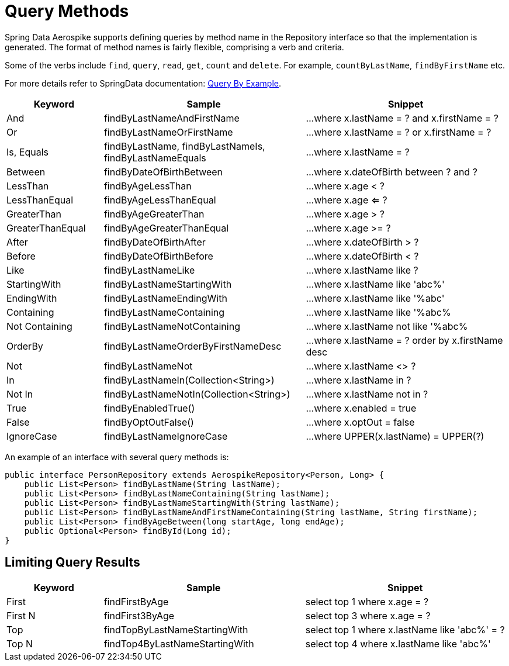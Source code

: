 = Query Methods

Spring Data Aerospike supports defining queries by method name in the Repository interface so that the implementation is generated. The format of method names is fairly flexible, comprising a verb and criteria.

Some of the verbs include `find`, `query`, `read`, `get`, `count` and `delete`. For example, `countByLastName`, `findByFirstName` etc.

For more details refer to SpringData documentation: <<query-by-example, Query By Example>>.

[width="100%",cols="<12%,<25%,<25%",options="header",]
|===
|Keyword |Sample |Snippet
|And |findByLastNameAndFirstName |...where x.lastName = ? and x.firstName = ?

|Or |findByLastNameOrFirstName |...where x.lastName = ? or x.firstName = ?

|Is, Equals |findByLastName, findByLastNameIs, findByLastNameEquals |...where x.lastName = ?

|Between |findByDateOfBirthBetween |...where x.dateOfBirth between ? and ?

|LessThan |findByAgeLessThan |...where x.age < ?

|LessThanEqual |findByAgeLessThanEqual |...where x.age <= ?

|GreaterThan |findByAgeGreaterThan |...where x.age > ?

|GreaterThanEqual |findByAgeGreaterThanEqual |...where x.age >= ?

|After |findByDateOfBirthAfter |...where x.dateOfBirth > ?

|Before |findByDateOfBirthBefore |...where x.dateOfBirth < ?

|Like |findByLastNameLike |...where x.lastName like ?

|StartingWith |findByLastNameStartingWith |...where x.lastName like 'abc%'

|EndingWith |findByLastNameEndingWith |...where x.lastName like '%abc'

|Containing |findByLastNameContaining |...where x.lastName like '%abc%

|Not Containing |findByLastNameNotContaining |...where x.lastName not like '%abc%

|OrderBy |findByLastNameOrderByFirstNameDesc |...where x.lastName = ? order by x.firstName desc

|Not |findByLastNameNot |...where x.lastName <> ?

|In |findByLastNameIn(Collection<String>) |...where x.lastName in ?

|Not In |findByLastNameNotIn(Collection<String>) |...where x.lastName not in ?

|True |findByEnabledTrue() |...where x.enabled = true

|False |findByOptOutFalse() |...where x.optOut = false

|IgnoreCase |findByLastNameIgnoreCase |...where UPPER(x.lastName) = UPPER(?)
|===

An example of an interface with several query methods is:

[source, java]
----
public interface PersonRepository extends AerospikeRepository<Person, Long> {
    public List<Person> findByLastName(String lastName);
    public List<Person> findByLastNameContaining(String lastName);
    public List<Person> findByLastNameStartingWith(String lastName);
    public List<Person> findByLastNameAndFirstNameContaining(String lastName, String firstName);
    public List<Person> findByAgeBetween(long startAge, long endAge);
    public Optional<Person> findById(Long id);
}
----

== Limiting Query Results
[width="100%",cols="<12%,<25%,<25%",options="header",]
|===
|Keyword |Sample |Snippet
|First |findFirstByAge | select top 1 where x.age = ?

|First N |findFirst3ByAge | select top 3  where x.age = ?

|Top |findTopByLastNameStartingWith | select top 1 where x.lastName like 'abc%' = ?

|Top N |findTop4ByLastNameStartingWith | select top 4  where x.lastName like 'abc%'
|===
